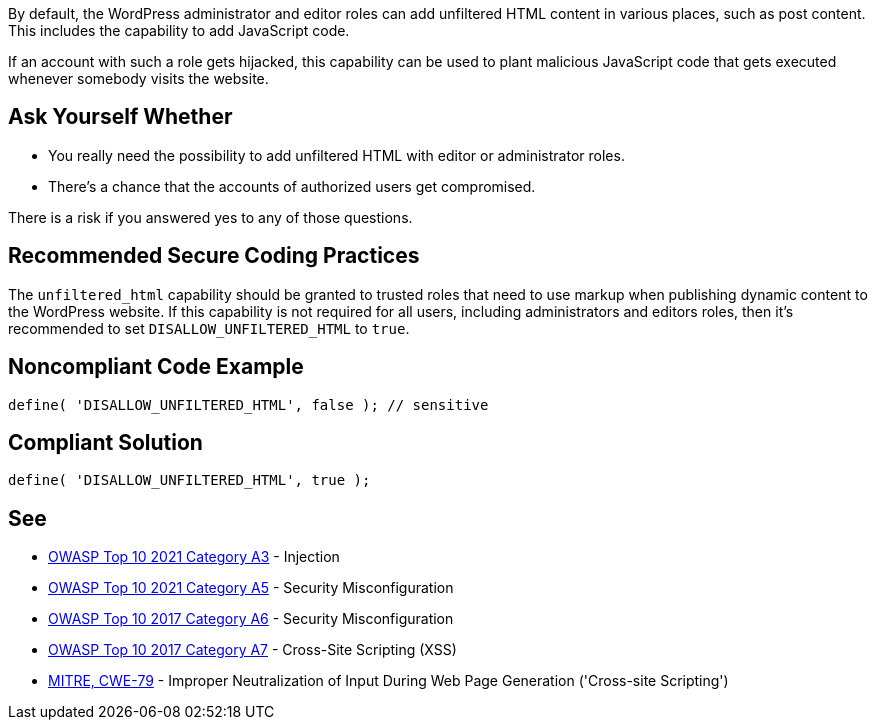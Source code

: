 By default, the WordPress administrator and editor roles can add unfiltered HTML content in various places, such as post content. This includes the capability to add JavaScript code. 

If an account with such a role gets hijacked, this capability can be used to plant malicious JavaScript code that gets executed whenever somebody visits the website.

== Ask Yourself Whether

* You really need the possibility to add unfiltered HTML with editor or administrator roles.
* There's a chance that the accounts of authorized users get compromised.

There is a risk if you answered yes to any of those questions.

== Recommended Secure Coding Practices

The `unfiltered_html` capability should be granted to trusted roles that need to use markup when publishing dynamic content to the WordPress website. If this capability is not required for all users, including administrators and editors roles, then it's recommended to set `DISALLOW_UNFILTERED_HTML` to `true`.

== Noncompliant Code Example

[source,php]
----
define( 'DISALLOW_UNFILTERED_HTML', false ); // sensitive
----

== Compliant Solution

[source,php]
----
define( 'DISALLOW_UNFILTERED_HTML', true );
----

== See

* https://owasp.org/Top10/A03_2021-Injection/[OWASP Top 10 2021 Category A3] - Injection
* https://owasp.org/Top10/A05_2021-Security_Misconfiguration/[OWASP Top 10 2021 Category A5] - Security Misconfiguration
* https://owasp.org/www-project-top-ten/2017/A6_2017-Security_Misconfiguration.html[OWASP Top 10 2017 Category A6] - Security Misconfiguration
* https://owasp.org/www-project-top-ten/2017/A7_2017-Cross-Site_Scripting_(XSS)[OWASP Top 10 2017 Category A7] - Cross-Site Scripting (XSS)
* https://cwe.mitre.org/data/definitions/79[MITRE, CWE-79] - Improper Neutralization of Input During Web Page Generation ('Cross-site Scripting')